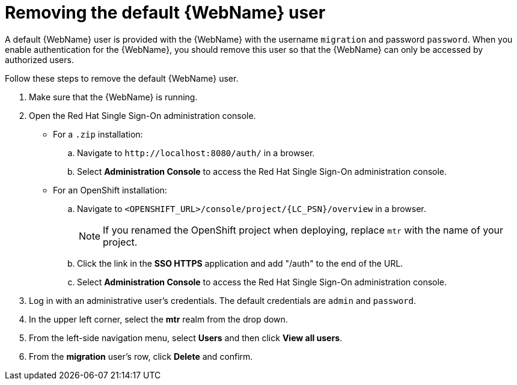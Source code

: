 // Module included in the following assemblies:
//
// * docs/web-console-guide/master.adoc

:_content-type: PROCEDURE
[id="web-remove-default-user_{context}"]
= Removing the default {WebName} user

A default {WebName} user is provided with the {WebName} with the username `migration` and password `password`. When you enable authentication for the {WebName}, you should remove this user so that the {WebName} can only be accessed by authorized users.

Follow these steps to remove the default {WebName} user.

. Make sure that the {WebName} is running.
. Open the Red Hat Single Sign-On administration console.
* For a `.zip` installation:
.. Navigate to `\http://localhost:8080/auth/` in a browser.
.. Select *Administration Console* to access the Red Hat Single Sign-On administration console.
* For an OpenShift installation:
.. Navigate to `<OPENSHIFT_URL>/console/project/{LC_PSN}/overview` in a browser.
+
NOTE: If you renamed the OpenShift project when deploying, replace `mtr` with the name of your project.
.. Click the link in the *SSO HTTPS* application and add "/auth" to the end of the URL.
.. Select *Administration Console* to access the Red Hat Single Sign-On administration console.
. Log in with an administrative user's credentials. The default credentials are `admin` and `password`.
. In the upper left corner, select the *mtr* realm from the drop down.
. From the left-side navigation menu, select *Users* and then click *View all users*.
. From the *migration* user's row, click *Delete* and confirm.
